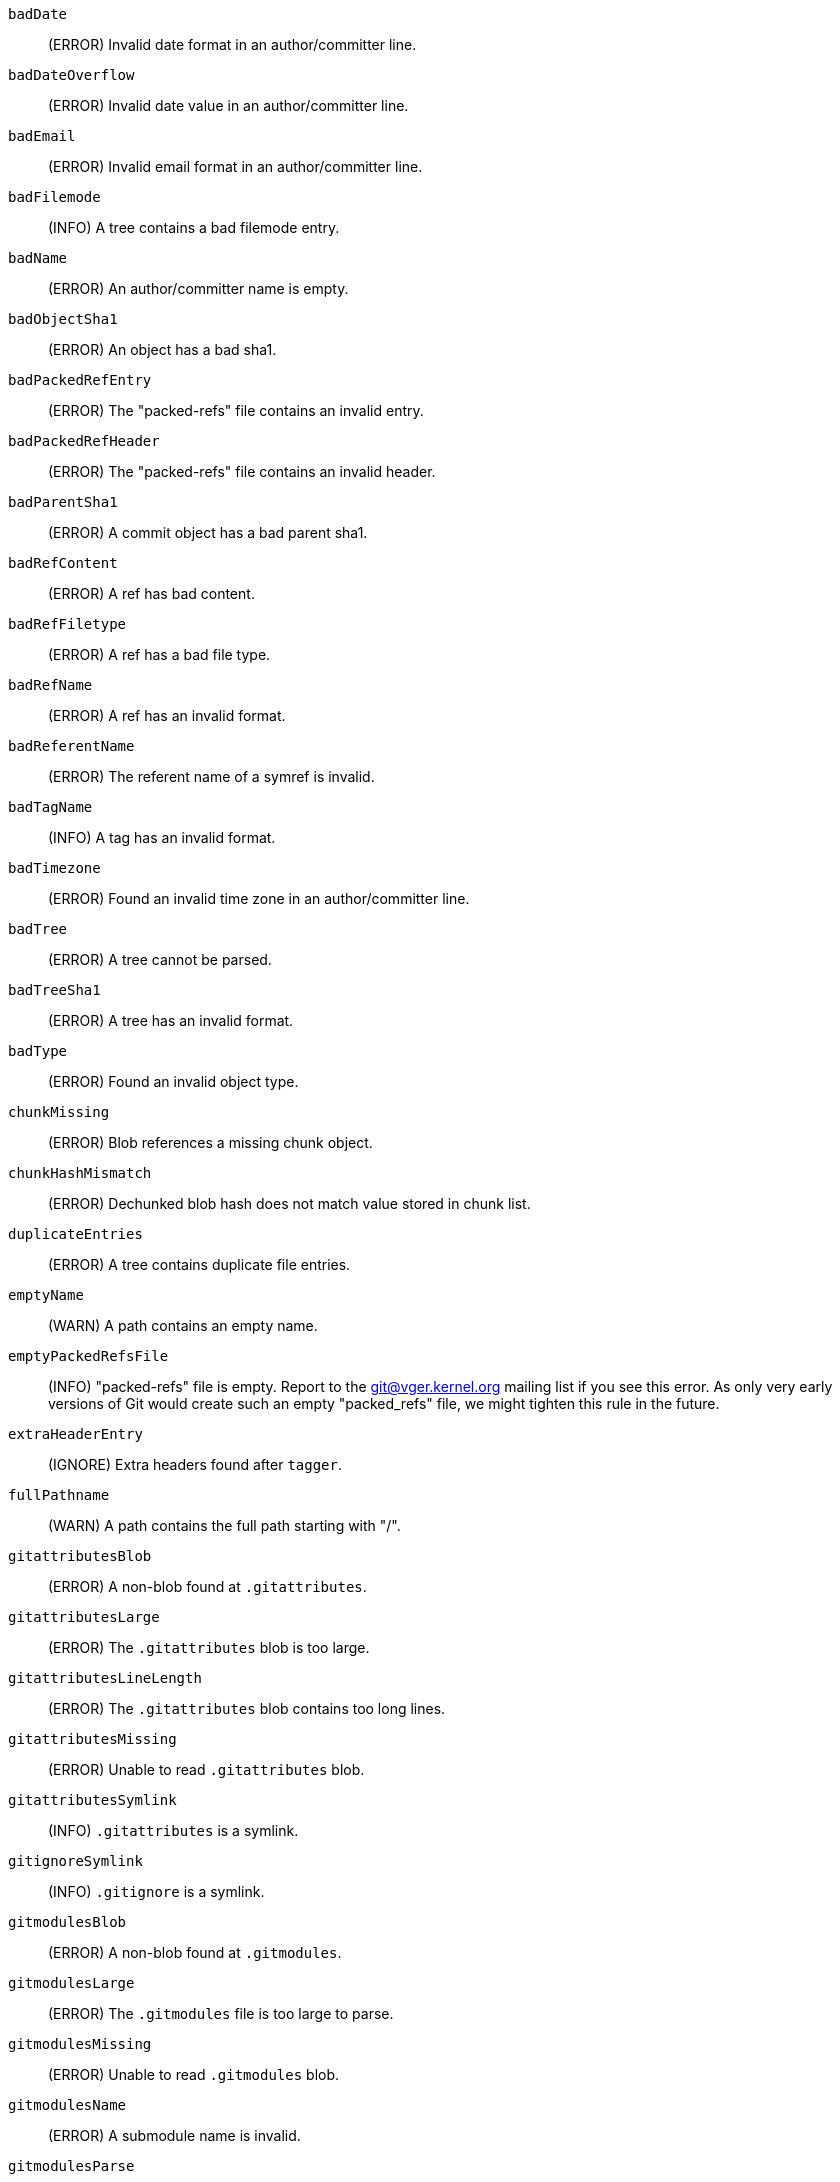 `badDate`::
	(ERROR) Invalid date format in an author/committer line.

`badDateOverflow`::
	(ERROR) Invalid date value in an author/committer line.

`badEmail`::
	(ERROR) Invalid email format in an author/committer line.

`badFilemode`::
	(INFO) A tree contains a bad filemode entry.

`badName`::
	(ERROR) An author/committer name is empty.

`badObjectSha1`::
	(ERROR) An object has a bad sha1.

`badPackedRefEntry`::
	(ERROR) The "packed-refs" file contains an invalid entry.

`badPackedRefHeader`::
	(ERROR) The "packed-refs" file contains an invalid
	header.

`badParentSha1`::
	(ERROR) A commit object has a bad parent sha1.

`badRefContent`::
	(ERROR) A ref has bad content.

`badRefFiletype`::
	(ERROR) A ref has a bad file type.

`badRefName`::
	(ERROR) A ref has an invalid format.

`badReferentName`::
	(ERROR) The referent name of a symref is invalid.

`badTagName`::
	(INFO) A tag has an invalid format.

`badTimezone`::
	(ERROR) Found an invalid time zone in an author/committer line.

`badTree`::
	(ERROR) A tree cannot be parsed.

`badTreeSha1`::
	(ERROR) A tree has an invalid format.

`badType`::
        (ERROR) Found an invalid object type.

`chunkMissing`::
        (ERROR) Blob references a missing chunk object.

`chunkHashMismatch`::
        (ERROR) Dechunked blob hash does not match value stored in chunk list.

`duplicateEntries`::
        (ERROR) A tree contains duplicate file entries.

`emptyName`::
	(WARN) A path contains an empty name.

`emptyPackedRefsFile`::
	(INFO) "packed-refs" file is empty. Report to the
	git@vger.kernel.org mailing list if you see this error. As only
	very early versions of Git would create such an empty
	"packed_refs" file, we might tighten this rule in the future.

`extraHeaderEntry`::
	(IGNORE) Extra headers found after `tagger`.

`fullPathname`::
        (WARN) A path contains the full path starting with "/".

`gitattributesBlob`::
        (ERROR) A non-blob found at `.gitattributes`.

`gitattributesLarge`::
	(ERROR) The `.gitattributes` blob is too large.

`gitattributesLineLength`::
	(ERROR) The `.gitattributes` blob contains too long lines.

`gitattributesMissing`::
	(ERROR) Unable to read `.gitattributes` blob.

`gitattributesSymlink`::
        (INFO) `.gitattributes` is a symlink.

`gitignoreSymlink`::
	(INFO) `.gitignore` is a symlink.

`gitmodulesBlob`::
	(ERROR) A non-blob found at `.gitmodules`.

`gitmodulesLarge`::
	(ERROR) The `.gitmodules` file is too large to parse.

`gitmodulesMissing`::
	(ERROR) Unable to read `.gitmodules` blob.

`gitmodulesName`::
	(ERROR) A submodule name is invalid.

`gitmodulesParse`::
        (INFO) Could not parse `.gitmodules` blob.

`gitmodulesPath`::
	(ERROR) `.gitmodules` path is invalid.

`gitmodulesSymlink`::
	(ERROR) `.gitmodules` is a symlink.

`gitmodulesUpdate`::
	(ERROR) Found an invalid submodule update setting.

`gitmodulesUrl`::
	(ERROR) Found an invalid submodule url.

`hasDot`::
	(WARN) A tree contains an entry named `.`.

`hasDotdot`::
	(WARN) A tree contains an entry named `..`.

`hasDotgit`::
	(WARN) A tree contains an entry named `.git`.

`largePathname`::
	(WARN) A tree contains an entry with a very long path name. If
	the value of `fsck.largePathname` contains a colon, that value
	is used as the maximum allowable length (e.g., "warn:10" would
	complain about any path component of 11 or more bytes). The
	default value is 4096.

`mailmapSymlink`::
	(INFO) `.mailmap` is a symlink.

`missingAuthor`::
	(ERROR) Author is missing.

`missingCommitter`::
	(ERROR) Committer is missing.

`missingEmail`::
	(ERROR) Email is missing in an author/committer line.

`missingNameBeforeEmail`::
	(ERROR) Missing name before an email in an author/committer line.

`missingObject`::
	(ERROR) Missing `object` line in tag object.

`missingSpaceBeforeDate`::
	(ERROR) Missing space before date in an author/committer line.

`missingSpaceBeforeEmail`::
	(ERROR) Missing space before the email in an author/committer line.

`missingTag`::
	(ERROR) Unexpected end after `type` line in a tag object.

`missingTagEntry`::
	(ERROR) Missing `tag` line in a tag object.

`missingTaggerEntry`::
	(INFO) Missing `tagger` line in a tag object.

`missingTree`::
	(ERROR) Missing `tree` line in a commit object.

`missingType`::
	(ERROR) Invalid type value on the `type` line in a tag object.

`missingTypeEntry`::
	(ERROR) Missing `type` line in a tag object.

`multipleAuthors`::
	(ERROR) Multiple author lines found in a commit.

`nulInCommit`::
	(WARN) Found a NUL byte in the commit object body.

`nulInHeader`::
	(FATAL) NUL byte exists in the object header.

`nullSha1`::
	(WARN) Tree contains entries pointing to a null sha1.

`packedRefEntryNotTerminated`::
	(ERROR) The "packed-refs" file contains an entry that is
	not terminated by a newline.

`packedRefUnsorted`::
	(ERROR) The "packed-refs" file is not sorted.

`refMissingNewline`::
	(INFO) A loose ref that does not end with newline(LF). As
	valid implementations of Git never created such a loose ref
	file, it may become an error in the future. Report to the
	git@vger.kernel.org mailing list if you see this error, as
	we need to know what tools created such a file.

`symlinkRef`::
	(INFO) A symbolic link is used as a symref. Report to the
	git@vger.kernel.org mailing list if you see this error, as we
	are assessing the feasibility of dropping the support to drop
	creating symbolic links as symrefs.

`symrefTargetIsNotARef`::
	(INFO) The target of a symbolic reference points neither to
	a root reference nor to a reference starting with "refs/".
	Although we allow create a symref pointing to the referent which
	is outside the "ref" by using `git symbolic-ref`, we may tighten
	the rule in the future. Report to the git@vger.kernel.org
	mailing list if you see this error, as we need to know what tools
	created such a file.

`trailingRefContent`::
	(INFO) A loose ref has trailing content. As valid implementations
	of Git never created such a loose ref file, it may become an
	error in the future. Report to the git@vger.kernel.org mailing
	list if you see this error, as we need to know what tools
	created such a file.

`treeNotSorted`::
	(ERROR) A tree is not properly sorted.

`unknownType`::
	(ERROR) Found an unknown object type.

`unterminatedHeader`::
	(FATAL) Missing end-of-line in the object header.

`zeroPaddedDate`::
	(ERROR) Found a zero padded date in an author/committer line.

`zeroPaddedFilemode`::
	(WARN) Found a zero padded filemode in a tree.
